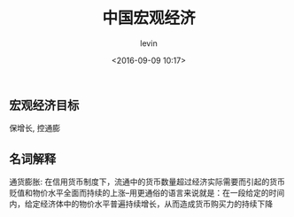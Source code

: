 #+TITLE: 中国宏观经济
#+DATE: <2016-09-09 10:17>
#+KEYWORDS: 宏观经济
#+AUTHOR: levin
#+EMAIL: loneavon1@gmail.com

** 宏观经济目标
保增长, 控通膨
** 名词解释
通货膨胀: 在信用货币制度下，流通中的货币数量超过经济实际需要而引起的货币贬值和物价水平全面而持续的上涨--用更通俗的语言来说就是：在一段给定的时间内，给定经济体中的物价水平普遍持续增长，从而造成货币购买力的持续下降
#+BEGIN_HTML
<!-- more -->
#+END_HTML
